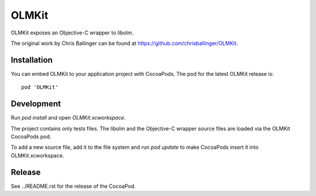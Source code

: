 OLMKit
======

OLMKit exposes an Objective-C wrapper to libolm.

The original work by Chris Ballinger can be found at https://github.com/chrisballinger/OLMKit.

Installation
------------
You can embed OLMKit to your application project with CocoaPods. The pod for
the latest OLMKit release is::

    pod 'OLMKit'

Development
-----------
Run `pod install` and open `OLMKit.xcworkspace`.

The project contains only tests files. The libolm and the Objective-C wrapper source files are loaded via the OLMKit CocoaPods pod.

To add a new source file, add it to the file system and run `pod update` to make CocoaPods insert it into OLMKit.xcworkspace. 

Release
-------
See ../README.rst for the release of the CocoaPod.

